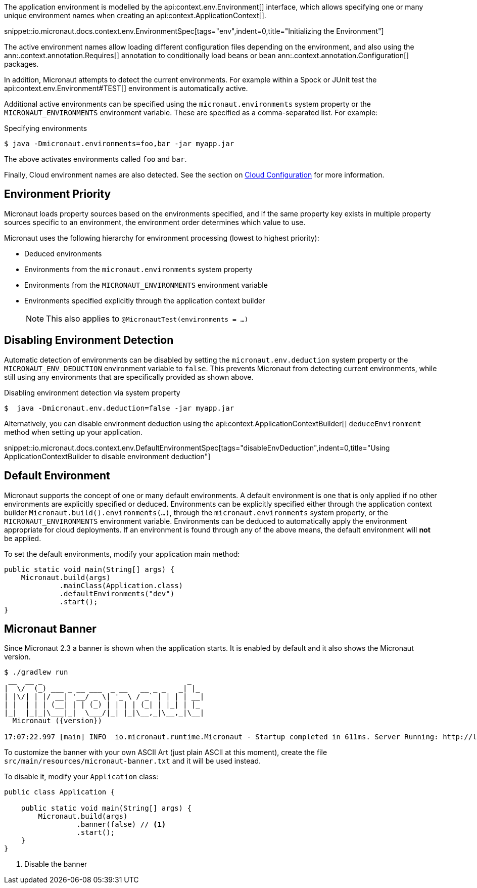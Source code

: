 The application environment is modelled by the api:context.env.Environment[] interface, which allows specifying one or many unique environment names when creating an api:context.ApplicationContext[].

snippet::io.micronaut.docs.context.env.EnvironmentSpec[tags="env",indent=0,title="Initializing the Environment"]

The active environment names allow loading different configuration files depending on the environment, and also using the ann:.context.annotation.Requires[] annotation to conditionally load beans or bean ann:.context.annotation.Configuration[] packages.

In addition, Micronaut attempts to detect the current environments. For example within a Spock or JUnit test the api:context.env.Environment#TEST[] environment is automatically active.

Additional active environments can be specified using the `micronaut.environments` system property or the `MICRONAUT_ENVIRONMENTS` environment variable. These are specified as a comma-separated list. For example:

.Specifying environments
[source,bash]
----
$ java -Dmicronaut.environments=foo,bar -jar myapp.jar
----

The above activates environments called `foo` and `bar`.

Finally, Cloud environment names are also detected. See the section on <<cloudConfiguration,Cloud Configuration>> for more information.

== Environment Priority

Micronaut loads property sources based on the environments specified, and if the same property key exists in multiple property sources specific to an environment, the environment order determines which value to use.

Micronaut uses the following hierarchy for environment processing (lowest to highest priority):

* Deduced environments
* Environments from the `micronaut.environments` system property
* Environments from the `MICRONAUT_ENVIRONMENTS` environment variable
* Environments specified explicitly through the application context builder
+
NOTE: This also applies to `@MicronautTest(environments = ...)`
+


== Disabling Environment Detection

Automatic detection of environments can be disabled by setting the `micronaut.env.deduction` system property or the `MICRONAUT_ENV_DEDUCTION` environment variable to `false`. This prevents Micronaut from detecting current environments, while still using any environments that are specifically provided as shown above.

.Disabling environment detection via system property
[source,bash]
----
$  java -Dmicronaut.env.deduction=false -jar myapp.jar
----

Alternatively, you can disable environment deduction using the api:context.ApplicationContextBuilder[] `deduceEnvironment` method when setting up your application.

snippet::io.micronaut.docs.context.env.DefaultEnvironmentSpec[tags="disableEnvDeduction",indent=0,title="Using ApplicationContextBuilder to disable environment deduction"]

== Default Environment

Micronaut supports the concept of one or many default environments. A default environment is one that is only applied if no other environments are explicitly specified or deduced. Environments can be explicitly specified either through the application context builder `Micronaut.build().environments(...)`, through the `micronaut.environments` system property, or the `MICRONAUT_ENVIRONMENTS` environment variable. Environments can be deduced to automatically apply the environment appropriate for cloud deployments. If an environment is found through any of the above means, the default environment will *not* be applied.

To set the default environments, modify your application main method:

[source,java]
----
public static void main(String[] args) {
    Micronaut.build(args)
             .mainClass(Application.class)
             .defaultEnvironments("dev")
             .start();
}
----

== Micronaut Banner

Since Micronaut 2.3 a banner is shown when the application starts. It is enabled by default and it also shows the Micronaut version.

[source,shell,subs="attributes"]
----
$ ./gradlew run
 __  __ _                                  _
|  \/  (_) ___ _ __ ___  _ __   __ _ _   _| |_
| |\/| | |/ __| '__/ _ \| '_ \ / _` | | | | __|
| |  | | | (__| | | (_) | | | | (_| | |_| | |_
|_|  |_|_|\___|_|  \___/|_| |_|\__,_|\__,_|\__|
  Micronaut ({version})

17:07:22.997 [main] INFO  io.micronaut.runtime.Micronaut - Startup completed in 611ms. Server Running: http://localhost:8080
----

To customize the banner with your own ASCII Art (just plain ASCII at this moment), create the file `src/main/resources/micronaut-banner.txt` and it will be used instead.

To disable it, modify your `Application` class:

[source,java]
----
public class Application {

    public static void main(String[] args) {
        Micronaut.build(args)
                 .banner(false) // <1>
                 .start();
    }
}
----
<1> Disable the banner
